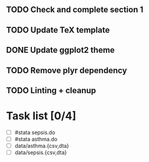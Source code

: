 
** TODO Check and complete section 1
** TODO Update TeX template
** DONE Update ggplot2 theme
** TODO Remove plyr dependency
** TODO Linting + cleanup

* Task list [0/4]

- [ ] #stata sepsis.do
- [ ] #stata asthma.do
- [ ] data/asthma.{csv,dta}
- [ ] data/sepsis.{csv,dta} 
